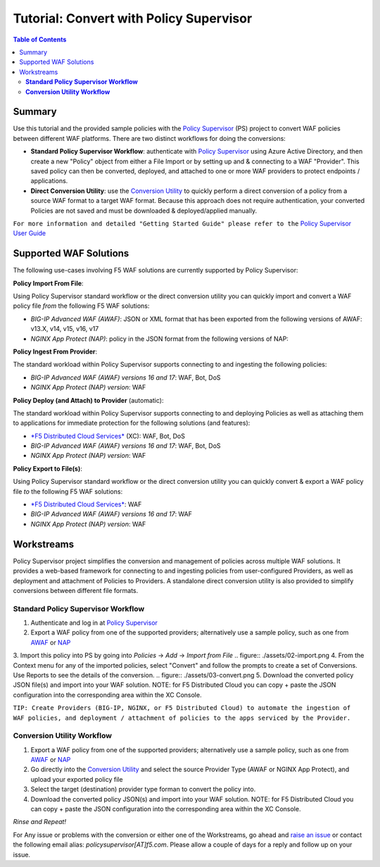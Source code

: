 
============================================
Tutorial: Convert with Policy Supervisor
============================================

.. contents:: Table of Contents

Summary
################################
Use this tutorial and the provided sample policies with the `Policy Supervisor <https://policysupervisor.io/>`_ (PS) project to convert WAF policies between different WAF platforms. There are two distinct workflows for doing the conversions:

- **Standard Policy Supervisor Workflow**: authenticate with `Policy Supervisor <https://policysupervisor.io/>`_ using Azure Active Directory, and then create a new "Policy" object from either a File Import or by setting up and & connecting to a WAF "Provider". This saved policy can then be converted, deployed, and attached to one or more WAF providers to protect endpoints / applications.

- **Direct Conversion Utility**: use the `Conversion Utility <https://policysupervisor.io/convert>`_ to quickly perform a direct conversion of a policy from a source WAF format to a target WAF format. Because this approach does not require authentication, your converted Policies are not saved and must be downloaded & deployed/applied manually. 

``For more information and detailed "Getting Started Guide" please refer to the`` `Policy Supervisor User Guide </assets/policy-supervisor-user-guide_v0.14_2.pdf>`_


Supported WAF Solutions
#####################################

The following use-cases involving F5 WAF solutions are currently supported by Policy Supervisor:

**Policy Import From File**:

Using Policy Supervisor standard workflow or the direct conversion utility you can quickly import and convert a WAF policy file *from* the following F5 WAF solutions:

- *BIG-IP Advanced WAF (AWAF)*: JSON or XML format that has been exported from the following versions of AWAF: v13.X, v14, v15, v16, v17 
- *NGINX App Protect (NAP)*: policy in the JSON format from the following versions of NAP: 

**Policy Ingest From Provider**:

The standard workload within Policy Supervisor supports connecting to and ingesting the following policies:

- *BIG-IP Advanced WAF (AWAF) versions 16 and 17*: WAF, Bot, DoS
- *NGINX App Protect (NAP) version*: WAF

**Policy Deploy (and Attach) to Provider** (automatic):

The standard workload within Policy Supervisor supports connecting to and deploying Policies as well as attaching them to applications for immediate protection for the following solutions (and features):

- `*F5 Distributed Cloud Services* <https://f5.com/waap>`_ (XC): WAF, Bot, DoS

- *BIG-IP Advanced WAF (AWAF) versions 16 and 17*: WAF, Bot, DoS
- *NGINX App Protect (NAP) version*: WAF

**Policy Export to File(s)**:

Using Policy Supervisor standard workflow or the direct conversion utility you can quickly convert & export a WAF policy file *to* the following F5 WAF solutions:

- `*F5 Distributed Cloud Services* <https://f5.com/waap>`_: WAF
- *BIG-IP Advanced WAF (AWAF) versions 16 and 17*: WAF
- *NGINX App Protect (NAP) version*: WAF

Workstreams
################################

Policy Supervisor project simplifies the conversion and management of policies across multiple WAF solutions. It provides a web-based framework for connecting to and ingesting policies from user-configured Providers, as well as deployment and attachment of Policies to Providers. A standalone direct conversion utility is also provided to simplify conversions between different file formats. 

.. figure:: ./assets/00-marketecture.png

**Standard Policy Supervisor Workflow**
-------------------------------------------

1. Authenticate and log in at `Policy Supervisor <https://policysupervisor.io/>`_
2. Export a WAF policy from one of the supported providers; alternatively use a sample policy, such as one from `AWAF </big-ip-awaf>`_ or `NAP </nginx-aspp-protect>`_ 
3. Import this policy into PS by going into *Policies* -> *Add* -> *Import from File*
.. figure:: ./assets/02-import.png
4. From the Context menu for any of the imported policies, select "Convert" and follow the prompts to create a set of Conversions. Use Reports to see the details of the conversion.
.. figure:: ./assets/03-convert.png 
5. Download the converted policy JSON file(s) and import into your WAF solution. NOTE: for F5 Distributed Cloud you can copy + paste the JSON configuration into the corresponding area within the XC Console. 

``TIP: Create Providers (BIG-IP, NGINX, or F5 Distributed Cloud) to automate the ingestion of WAF policies, and deployment / attachment of policies to the apps serviced by the Provider.``

**Conversion Utility Workflow**
--------------------------------
1. Export a WAF policy from one of the supported providers; alternatively use a sample policy, such as one from `AWAF </big-ip-awaf>`_ or `NAP </nginx-aspp-protect>`_ 
2. Go directly into the `Conversion Utility <https://policysupervisor.io/convert>`_ and select the source Provider Type (AWAF or NGINX App Protect), and upload your exported policy file
3. Select the target (destination) provider type forman to convert the policy into. 
4. Download the converted policy JSON(s) and import into your WAF solution. NOTE: for F5 Distributed Cloud you can copy + paste the JSON configuration into the corresponding area within the XC Console. 

*Rinse and Repeat!*

For Any issue or problems with the conversion or either one of the Workstreams, go ahead and `raise an issue <https://github.com/f5devcentral/ps-convert/issues/new>`_ or contact the following email alias: *policysupervisor[AT]f5.com*. Please allow a couple of days for a reply and follow up on your issue. 
    
